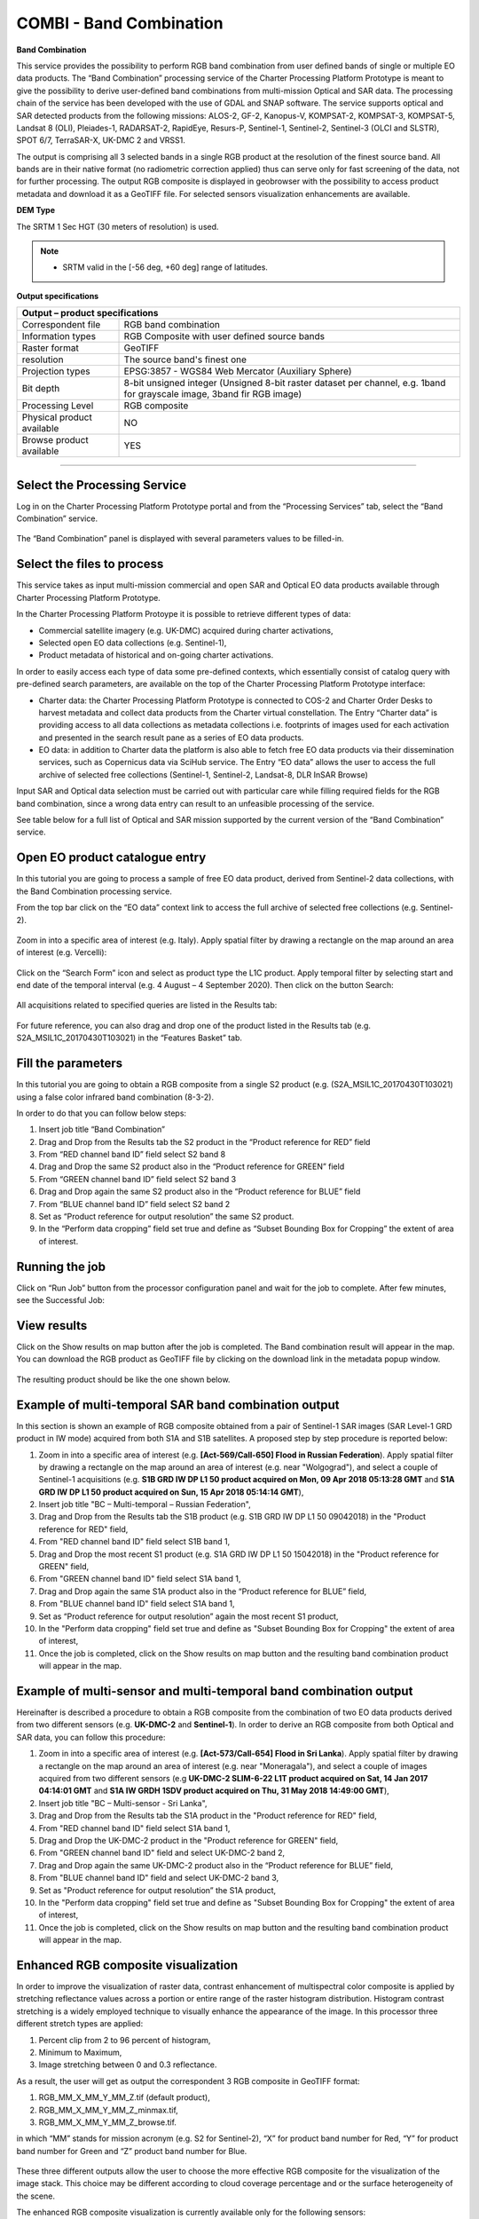 COMBI - Band Combination
~~~~~~~~~~~~~~~~~~~~~~~~

.. image:: assets/tuto_combi_icon.png
        
**Band Combination**

This service provides the possibility to perform RGB band combination from user defined bands of single or multiple EO data products. The “Band Combination” processing service of the Charter Processing Platform Prototype is meant to give the possibility to derive user-defined band combinations from multi-mission Optical and SAR data. The processing chain of the service has been developed with the use of GDAL and SNAP software. The service supports optical and SAR detected products from the following missions: ALOS-2, GF-2, Kanopus-V, KOMPSAT-2, KOMPSAT-3, KOMPSAT-5, Landsat 8 (OLI), Pleiades-1, RADARSAT-2, RapidEye, Resurs-P, Sentinel-1, Sentinel-2, Sentinel-3 (OLCI and SLSTR), SPOT 6/7, TerraSAR-X, UK-DMC 2 and VRSS1. 

The output is comprising all 3 selected bands in a single RGB product at the resolution of the finest source band. All bands are in their native format (no radiometric correction applied) thus can serve only for fast screening of the data, not for further processing. The output RGB composite is displayed in geobrowser with the possibility to access product metadata and download it as a GeoTIFF file. For selected sensors visualization enhancements are available.

**DEM Type**

The SRTM 1 Sec HGT (30 meters of resolution) is used.

.. NOTE:: - SRTM valid in the [-56 deg, +60 deg] range of latitudes.

**Output specifications**

+-------------------------------+---------------------------------------------------------------------------------------------------------------+
| Output – product specifications                                                                                                               |
+===============================+===============================================================================================================+
| Correspondent file            | RGB band combination                                                                                          |
+-------------------------------+---------------------------------------------------------------------------------------------------------------+
| Information types             | RGB Composite with user defined source bands                                                                  |
+-------------------------------+---------------------------------------------------------------------------------------------------------------+
| Raster format                 | GeoTIFF                                                                                                       |
+-------------------------------+---------------------------------------------------------------------------------------------------------------+
| resolution                    | The source band's finest one                                                                                  |
+-------------------------------+---------------------------------------------------------------------------------------------------------------+
| Projection types              | EPSG:3857 - WGS84 Web Mercator (Auxiliary Sphere)                                                             |
+-------------------------------+---------------------------------------------------------------------------------------------------------------+
| Bit depth                     | 8-bit unsigned integer                                                                                        |
|                               | (Unsigned 8-bit raster dataset per channel, e.g. 1band for grayscale image, 3band fir RGB image)              |
+-------------------------------+---------------------------------------------------------------------------------------------------------------+
| Processing Level              | RGB composite                                                                                                 |
+-------------------------------+---------------------------------------------------------------------------------------------------------------+
| Physical product available    | NO                                                                                                            |
+-------------------------------+---------------------------------------------------------------------------------------------------------------+
| Browse product available      | YES                                                                                                           |
+-------------------------------+---------------------------------------------------------------------------------------------------------------+

-----

Select the Processing Service
=============================

Log in on the Charter Processing Platform Prototype portal and from the “Processing Services” tab, select the “Band Combination” service.

.. figure:: assets/tuto_combi_1.png
	:figclass: align-center
        :width: 750px
        :align: center 

The “Band Combination” panel is displayed with several parameters values to be filled-in.

.. figure:: assets/tuto_combi_2.png
	:figclass: align-center
        :width: 750px
        :align: center  
 
Select the files to process
===========================

This service takes as input multi-mission commercial and open SAR and Optical EO data products available through Charter Processing Platform Prototype.

In the Charter Processing Platform Protoype it is possible to retrieve different types of data:

•	Commercial satellite imagery (e.g. UK-DMC) acquired during charter activations,
•	Selected open EO data collections (e.g. Sentinel-1),
•	Product metadata of historical and on-going charter activations.

In order to easily access each type of data some pre-defined contexts, which essentially consist of catalog query with pre-defined search parameters, are available on the top of the Charter Processing Platform Prototype interface:

•	Charter data: the Charter Processing Platform Prototype is connected to COS-2 and Charter Order Desks to harvest metadata and collect data products from the Charter virtual constellation. The Entry “Charter data” is providing access to all data collections as metadata collections i.e. footprints of images used for each activation and presented in the search result pane as a series of EO data products.
•	EO data: in addition to Charter data the platform is also able to fetch free EO data products via their dissemination services, such as Copernicus data via SciHub service. The Entry “EO data” allows the user to access the full archive of selected free collections (Sentinel-1, Sentinel-2, Landsat-8, DLR InSAR Browse)

Input SAR and Optical data selection must be carried out with particular care while filling required fields for the RGB band combination, since a wrong data entry can result to an unfeasible processing of the service. 

See table below for a full list of Optical and SAR mission supported by the current version of the “Band Combination” service.
 
.. figure:: assets/tuto_combi_3.png
	:figclass: align-center
        :width: 750px
        :align: center 
 
Open EO product catalogue entry
===============================

In this tutorial you are going to process a sample of free EO data product, derived from Sentinel-2 data collections, with the Band Combination processing service.

From the top bar click on the “EO data” context link to access the full archive of selected free collections (e.g. Sentinel-2).

.. figure:: assets/tuto_combi_4.png
	:figclass: align-center
        :width: 750px
        :align: center 

Zoom in into a specific area of interest (e.g. Italy). Apply spatial filter by drawing a rectangle on the map around an area of interest (e.g. Vercelli):
 
.. figure:: assets/tuto_combi_5.png
	:figclass: align-center
        :width: 750px
        :align: center 
 
Click on the “Search Form” icon and select as product type the L1C product. Apply temporal filter by selecting start and end date of the temporal interval (e.g. 4 August – 4 September 2020). Then click on the button Search:
 
.. figure:: assets/tuto_combi_6.png
	:figclass: align-center
        :width: 750px
        :align: center 

All acquisitions related to specified queries are listed in the Results tab:

.. figure:: assets/tuto_combi_7.png
	:figclass: align-center
        :width: 750px
        :align: center 
 
For future reference, you can also drag and drop one of the product listed in the Results tab (e.g. S2A_MSIL1C_20170430T103021) in the “Features Basket” tab.
 
Fill the parameters
===================

In this tutorial you are going to obtain a RGB composite from a single S2 product (e.g. (S2A_MSIL1C_20170430T103021) using a false color infrared band combination (8-3-2).

In order to do that you can follow below steps:

1.	Insert job title “Band Combination”
2.	Drag and Drop from the Results tab the S2 product in the “Product reference for RED” field
3.	From “RED channel band ID” field select S2 band 8
4.	Drag and Drop the same S2 product also in the “Product reference for GREEN” field
5.	From “GREEN channel band ID” field select S2 band 3
6.	Drag and Drop again the same S2 product also in the “Product reference for BLUE” field
7.	From “BLUE channel band ID” field select S2 band 2
8.	Set as “Product reference for output resolution” the same S2 product.
9.	In the “Perform data cropping” field set true and define as “Subset Bounding Box for Cropping” the extent of area of interest.
 
.. figure:: assets/tuto_combi_8.png
	:figclass: align-center
        :width: 750px
        :align: center 
 
Running the job
===============

Click on “Run Job” button from the processor configuration panel and wait for the job to complete. After few minutes, see the Successful Job:

.. figure:: assets/tuto_combi_9.png
	:figclass: align-center
        :width: 750px
        :align: center  
 
View results
============

Click on the Show results on map button after the job is completed. The Band combination result will appear in the map. You can download the RGB product as GeoTIFF file by clicking on the download link in the metadata popup window.

.. figure:: assets/tuto_combi_10a.png
	:figclass: align-center
        :width: 750px
        :align: center 
 
The resulting product should be like the one shown below.

.. figure:: assets/tuto_combi_11a.png
	:figclass: align-center
        :width: 750px
        :align: center 

Example of multi-temporal SAR band combination output
=====================================================

In this section is shown an example of RGB composite obtained from a pair of Sentinel-1 SAR images (SAR Level-1 GRD product in IW mode) acquired from both S1A and S1B satellites. A proposed step by step procedure is reported below:

1.      Zoom in into a specific area of interest (e.g. **[Act-569/Call-650] Flood in Russian Federation**). Apply spatial filter by drawing a rectangle on the map around an area of interest (e.g. near "Wolgograd"), and select a couple of Sentinel-1 acquisitions (e.g. **S1B GRD IW DP L1 50 product acquired on Mon, 09 Apr 2018 05:13:28 GMT** and **S1A GRD IW DP L1 50 product acquired on Sun, 15 Apr 2018 05:14:14 GMT**),
2.      Insert job title "BC – Multi-temporal – Russian Federation",
3.      Drag and Drop from the Results tab the S1B product (e.g. S1B GRD IW DP L1 50 09042018) in the "Product reference for RED" field,
4.      From "RED channel band ID" field select S1B band 1,
5.      Drag and Drop the most recent S1 product (e.g. S1A GRD IW DP L1 50 15042018) in the "Product reference for GREEN" field,
6.      From "GREEN channel band ID" field select S1A band 1,
7.      Drag and Drop again the same S1A product also in the “Product reference for BLUE” field,
8.      From "BLUE channel band ID" field select S1A band 1,
9.      Set as “Product reference for output resolution” again the most recent S1 product,
10.     In the "Perform data cropping" field set true and define as "Subset Bounding Box for Cropping" the extent of area of interest,
11.     Once the job is completed, click on the Show results on map button and the resulting band combination product will appear in the map.
 
.. figure:: assets/tuto_combi_12.png
        :figclass: align-center
        :width: 750px
        :align: center 
 
Example of multi-sensor and multi-temporal band combination output
==================================================================

Hereinafter is described a procedure to obtain a RGB composite from the combination of two EO data products derived from two different sensors (e.g. **UK-DMC-2** and **Sentinel-1**). In order to derive an RGB composite from both Optical and SAR data, you can follow this procedure:

1.      Zoom in into a specific area of interest (e.g. **[Act-573/Call-654] Flood in Sri Lanka**). Apply spatial filter by drawing a rectangle on the map around an area of interest (e.g. near "Moneragala"), and select a couple of images acquired from two different sensors (e.g **UK-DMC-2 SLIM-6-22 L1T product acquired on Sat, 14 Jan 2017 04:14:01 GMT** and **S1A IW GRDH 1SDV product acquired on Thu, 31 May 2018 14:49:00 GMT**),
2.      Insert job title "BC – Multi-sensor - Sri Lanka",
3.      Drag and Drop from the Results tab the S1A product in the "Product reference for RED" field,
4.      From "RED channel band ID" field select S1A band 1,
5.      Drag and Drop the UK-DMC-2 product in the "Product reference for GREEN" field,
6.      From "GREEN channel band ID" field and select UK-DMC-2 band 2,
7.      Drag and Drop again the same UK-DMC-2 product also in the “Product reference for BLUE” field,
8.      From "BLUE channel band ID" field and select UK-DMC-2 band 3,
9.      Set as "Product reference for output resolution” the S1A product,
10.     In the "Perform data cropping" field set true and define as "Subset Bounding Box for Cropping" the extent of area of interest,
11.     Once the job is completed, click on the Show results on map button and the resulting band combination product will appear in the map.

.. figure:: assets/tuto_combi_13.png
        :figclass: align-center
        :width: 750px
        :align: center 
 
Enhanced RGB composite visualization
====================================

In order to improve the visualization of raster data, contrast enhancement of multispectral color composite is applied by stretching reflectance values across a portion or entire range of the raster histogram distribution. Histogram contrast stretching is a widely employed technique to visually enhance the appearance of the image. In this processor three different stretch types are applied:

1.      Percent clip from 2 to 96 percent of histogram,
2.      Minimum to Maximum,
3.      Image stretching between 0 and 0.3 reflectance.

As a result, the user will get as output the correspondent 3 RGB composite in GeoTIFF format:

1.      RGB_MM_X_MM_Y_MM_Z.tif (default product),
2.      RGB_MM_X_MM_Y_MM_Z_minmax.tif,
3.      RGB_MM_X_MM_Y_MM_Z_browse.tif.

in which “MM” stands for mission acronym (e.g. S2 for Sentinel-2), “X” for product band number for Red, “Y” for product band number for Green and “Z” product band number for Blue.

.. figure:: assets/tuto_combi_14.png
        :figclass: align-center
        :width: 650px
        :align: center 

These three different outputs allow the user to choose the more effective RGB composite for the visualization of the image stack. This choice may be different according to cloud coverage percentage and or the surface heterogeneity of the scene.

The enhanced RGB composite visualization is currently available only for the following sensors:

•       Sentinel-2 (L1C, L2A),
•       Sentinel-3 (EFR, ERR),
•       Pleiades 1A/B,
•       Kompsat-2,
•       Kompsat-3,
•       Landsat-8.
 
Hereinafter is shown a sample result over the coast of Naples using the below combination of S2 products:

1.      Red band product: S2B_MSIL1C_20190811T095039_N0208_R079_T33TVF_20190811T122017
        Red band index: band_4
2.      Green band product: S2B_MSIL1C_20190702T095039_N0207_R079_T33TVF_20190702T115813
        Green band index: band_3
3.      Blue band product: S2B_MSIL1C_20190612T095039_N0207_R079_T33TVF_20190612T115445
        Blue band index: band_2

Location map:

.. figure:: assets/tuto_combi_15.png
        :figclass: align-center
        :width: 750px
        :align: center 
 
RGB_S2_4_S2_3_S2_2.tif – RGB combination 2-96 percent of histogram (RGB_S2_4_S2_3_S2_2.tif):

.. figure:: assets/tuto_combi_16.png
        :figclass: align-center
        :width: 750px
        :align: center 

RGB combination – Min to Max (RGB_S2_4_S2_3_S2_2_MinMax.tif)
 
.. figure:: assets/tuto_combi_17.png
        :figclass: align-center
        :width: 750px
        :align: center 
 
RGB_S2_4_S2_3_S2_2_QuickLook.tif – RGB composite - Stretched between 0 and 0.3
 
.. figure:: assets/tuto_combi_18.png
        :figclass: align-center
        :width: 750px
        :align: center 
 

Service bands versus Platform bands
===================================

For a proper use of the COMBI service is worth to highlight the correspondences between the service band selection with the bands of some of the sensors supported by the service, such as Sentinel-2, Landsat 8 among others (see Table below for more complete information).

.. figure:: assets/tuto_combi_19.png
        :figclass: align-center
        :width: 750px
        :align: center 
 
 
[1] ESA. SENTINEL-2 Radiometric Resolutions. https://sentinel.esa.int/web/sentinel/user-guides/sentinel-2-msi/resolutions/radiometric (Accessed 25th February 2020).

[2] USGS. Landsat 8 band designations for the Operational Land Imager (OLI) and Thermal Infrared Sensor (TIRS). https://www.usgs.gov/media/images/landsat-8-band-designations (Accessed 24th February 2020).

[3] Lachérade, S., Fourest, S., Gamet, P., & Lebègue, L. (2012). PLEIADES absolute calibration: inflight calibration sites and methodology. PAN, 1(B2), B3.

[4]. ESA. GF-2 (Gaofen-2) High-resolution Imaging Satellite / CHEOS series of China https://directory.eoportal.org/web/eoportal/satellite-missions/g/gaofen-2 (Accessed 1sth March 2020).

